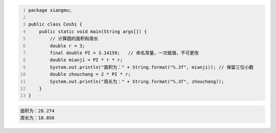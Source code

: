 .. title: Java代码案例31——求圆的面积和周长
.. slug: javadai-ma-an-li-31-qiu-yuan-de-mian-ji-he-zhou-chang
.. date: 2022-12-15 21:52:13 UTC+08:00
.. tags: Java代码案例
.. category: Java
.. link: 
.. description: 
.. type: text


.. code-block:: java
    :number-lines:

    package xiangmu;

    public class Ceshi {
        public static void main(String args[]) {
            // 计算圆的面积和周长
            double r = 3;
            final double PI = 3.14159;   // 命名常量，一次赋值，不可更改
            double mianji = PI * r * r;
            System.out.println("面积为：" + String.format("%.3f", mianji)); // 保留三位小数
            double zhouchang = 2 * PI * r;
            System.out.println("周长为：" + String.format("%.3f", zhouchang));
        }
    }

.. code-block:: text

    面积为：28.274
    周长为：18.850

